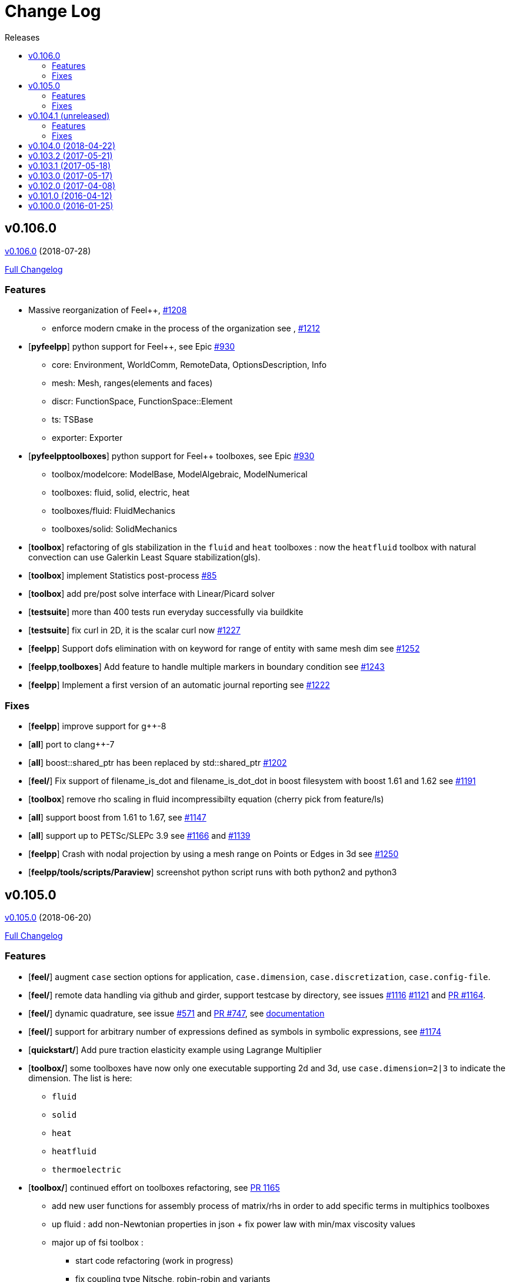 // -*- mode: adoc -*-
[[change-log]]
= Change Log
:toc: left
:toc-title: Releases
:toclevels: 2
:feelpp: Feel++
:uri-issue: https://github.com/feelpp/feelpp/issues
:uri-pull: https://github.com/feelpp/feelpp/pull
:uri-toolbox-issue: https://github.com/feelpp/toolbox/issues

[[v0.106.0-2018-07-20]]
== v0.106.0
https://github.com/feelpp/feelpp/tree/v0.106.0[v0.106.0] (2018-07-28)

https://github.com/feelpp/feelpp/compare/v0.105.0...v0.106.0[Full Changelog]

=== Features

* Massive reorganization of {feelpp}, {uri-issue}/1208[#1208]
** enforce modern cmake in the process of the organization see , {uri-issue}/1212[#1212]
* [**pyfeelpp**] python support for {feelpp}, see Epic {uri-issue}/930[#930]
** core: Environment, WorldComm, RemoteData, OptionsDescription, Info
** mesh: Mesh, ranges(elements and faces)
** discr: FunctionSpace, FunctionSpace::Element
** ts: TSBase
** exporter: Exporter
* [**pyfeelpptoolboxes**] python support for {feelpp} toolboxes, see Epic {uri-issue}/930[#930]
** toolbox/modelcore: ModelBase, ModelAlgebraic, ModelNumerical
** toolboxes: fluid, solid, electric, heat
** toolboxes/fluid: FluidMechanics
** toolboxes/solid: SolidMechanics
* [**toolbox**] refactoring of gls stabilization in the `fluid` and `heat` toolboxes : now the `heatfluid` toolbox with natural convection can use Galerkin Least Square stabilization(gls).
* [**toolbox**] implement Statistics post-process  {uri-toolbox-issue}/85[#85]
* [**toolbox**] add pre/post solve interface with Linear/Picard solver
* [**testsuite**] more than 400 tests run everyday successfully via buildkite
* [**testsuite**] fix curl in 2D, it is the scalar curl now {uri-issue}/1227[#1227]
* [**feelpp**] Support dofs elimination with on keyword for range of entity with same mesh dim see {uri-issue}/1252[#1252]
* [**feelpp**,**toolboxes**] Add feature to handle multiple markers in boundary condition see {uri-issue}/1243[#1243]
* [**feelpp**] Implement a first version of an automatic journal reporting see {uri-pull}/1222[#1222]

=== Fixes

* [**feelpp**] improve support for g++-8
* [**all**] port to clang++-7
* [**all**] boost::shared_ptr has been replaced by std::shared_ptr {uri-issue}/1202[#1202]
* [**feel/**] Fix support of filename_is_dot and filename_is_dot_dot in boost filesystem with boost 1.61 and 1.62 see {uri-issue}/[#1191]
* [**toolbox**] remove rho scaling in fluid incompressibilty equation (cherry pick from feature/ls)
* [**all**] support boost from 1.61 to 1.67, see {uri-issue}/1147[#1147]
* [**all**] support up to PETSc/SLEPc 3.9 see {uri-issue}/1166[#1166] and {uri-issue}/1139[#1139]
* [**feelpp**] Crash with nodal projection by using a mesh range on Points or Edges in 3d see {uri-issue}/1250[#1250]
* [**feelpp/tools/scripts/Paraview**] screenshot python script runs with both python2 and python3

[[v0.105.0-2018-06-20]]
== v0.105.0
https://github.com/feelpp/feelpp/tree/v0.105.0[v0.105.0] (2018-06-20)

https://github.com/feelpp/feelpp/compare/v0.104.0...v0.105.0[Full Changelog]

=== Features

* [**feel/**] augment `case` section options for application, `case.dimension`, `case.discretization`, `case.config-file`.
* [**feel/**] remote data handling via github and girder, support testcase by directory, see  issues {uri-issue}/1116[#1116] {uri-issue}/1121[#1121] and {uri-pull}/1164[PR #1164].
* [**feel/**] dynamic quadrature, see issue {uri-issue}/571[#571] and {uri-pull}/747[PR #747], see link:http://docs.feelpp.org/dev/0.105/reference/Integrals/README/[documentation]
* [**feel/**] support for arbitrary number of expressions defined as symbols in symbolic expressions, see {uri-issue}/1174[#1174]
* [**quickstart/**] Add pure traction elasticity example using Lagrange Multiplier
* [**toolbox/**] some toolboxes have now only one executable supporting 2d and 3d, use `case.dimension=2|3` to indicate the dimension. The list is here:
** `fluid`
** `solid`
** `heat`
** `heatfluid`
** `thermoelectric`
* [**toolbox/**] continued effort on toolboxes refactoring, see {uri-pull}/1165[PR 1165]
** add new user functions for assembly process of matrix/rhs in order to add specific terms in multiphics toolboxes
** up fluid : add non-Newtonian properties in json + fix power law with min/max viscosity values
** major up of fsi toolbox :
*** start code refactoring (work in progress)
*** fix coupling type Nitsche, robin-robin and variants
*** major changes/improvements of fsi coupling robin-neumann generalized
* [**toolbox/**] support norm computation in json files in PostProcessing section see   {uri-issue}/1172[#1172]
* [**toolbox/**] export matrices and vectors from toolboxes {uri-issue}/1169[#1169]


=== Fixes

* [**feel/**] Fix newmark restart if a frequency is used
* [**feel/**] Update MeshMover on ghost element see {uri-issue}/1173[#1173]
* [**feel/**] Fix partitioner crash in Gmsh with number of partitions is set to 1
* [**feel/**] Trailing slashes in remote data path make app crash {uri-issue}/1183[#1183]
* [**feel/**] Fixes docker build of feelpp projects due to git-lfs {uri-issue}/1183[#1186]

[[v0.104.1-2018-05-xx]]
== v0.104.1 (unreleased)
// https://github.com/feelpp/feelpp/tree/v0.104.1[v0.104.1] (2018-05-xx)

https://github.com/feelpp/feelpp/compare/v0.104.0...v0.104.1[Full Changelog]

=== Features

* [**quickstart/**] Add cantilever example for quickstart elasticity code in 2D

=== Fixes

* [**feel/**] Fix newmark restart if a frequency is used

[[v0.104.0-2018-04-22]]
== https://github.com/feelpp/feelpp/tree/v0.104.0[v0.104.0] (2018-04-22)

https://github.com/feelpp/feelpp/compare/v0.103.2...v0.104.0[Full
Changelog]

*Implemented enhancements:*

* make quickstart checker less verbose
https://github.com/feelpp/feelpp/issues/1145[#1145]
* How to save several objects using export-scene-macro.py
https://github.com/feelpp/feelpp/issues/1129[#1129]
* Support changing json files from command line
https://github.com/feelpp/feelpp/issues/1122[#1122]
* Add feelpp_fmi_runfmu
https://github.com/feelpp/feelpp/issues/1119[#1119]
* Add test for FMU model
https://github.com/feelpp/feelpp/issues/1118[#1118]
* Question on CRB https://github.com/feelpp/feelpp/issues/1101[#1101]
* Problem with using python3 on atlas
https://github.com/feelpp/feelpp/issues/1086[#1086]
* OpenModelica cmake detection
https://github.com/feelpp/feelpp/issues/1085[#1085]
* Instantiate Mesh<> https://github.com/feelpp/feelpp/issues/1084[#1084]
* Support PETSc 3.8 https://github.com/feelpp/feelpp/issues/1068[#1068]
* ModelCrbBase does not have any output method
https://github.com/feelpp/feelpp/issues/1062[#1062]
* ModelCrbBase does not have any output method
https://github.com/feelpp/feelpp/issues/1062[#1062]
* Allow to have multiple physics by material
https://github.com/feelpp/feelpp/issues/1052[#1052]
* Allow comments in feelpp_add_application TESTS
https://github.com/feelpp/feelpp/issues/1035[#1035]
* Checker should say whether the results have been really checked or not
https://github.com/feelpp/feelpp/issues/1034[#1034]
* Add many testcases for a given application
https://github.com/feelpp/feelpp/issues/1033[#1033]
* Avoid to reload on disk the cfg files
https://github.com/feelpp/feelpp/issues/1032[#1032]
* Add Checker testcase for quickstart Stokes
https://github.com/feelpp/feelpp/issues/1029[#1029]
* Add helper alias class for Eigen data structures
https://github.com/feelpp/feelpp/issues/1023[#1023]
* Add polynomial traits polymomial_order and is_linear_polynomial
https://github.com/feelpp/feelpp/issues/1022[#1022]
* update and improve compile time context
https://github.com/feelpp/feelpp/issues/1021[#1021]
* Problems in fixed point for CRB
https://github.com/feelpp/feelpp/issues/1016[#1016]
* support leaks sanitizer suppression file in Debug mode
https://github.com/feelpp/feelpp/issues/1008[#1008]
* Refactor Factory to use std::unique_ptr
https://github.com/feelpp/feelpp/issues/1006[#1006]
* Refactor Gmsh factory to avoid leaks
https://github.com/feelpp/feelpp/issues/1004[#1004]
* Use Address Sanitizer in Debug Mode
https://github.com/feelpp/feelpp/issues/1003[#1003]
* support static condensation at runtime
https://github.com/feelpp/feelpp/issues/999[#999]
* make MatrixSparse and Vector support enable_shared__from_this
https://github.com/feelpp/feelpp/issues/996[#996]
* make VectorBlock<> a Vector<>
https://github.com/feelpp/feelpp/issues/995[#995]
* decay numerical type in cst/cst_ref
https://github.com/feelpp/feelpp/issues/989[#989]
* install HDG toolbox applications
https://github.com/feelpp/feelpp/issues/987[#987]
* Implement Checker class to verify numerical results from result
database https://github.com/feelpp/feelpp/issues/986[#986]
* provide Mesh trait such as is_mesh and is_mesh_v
https://github.com/feelpp/feelpp/issues/985[#985]
* add free functions topodim() realdim() on meshes
https://github.com/feelpp/feelpp/issues/984[#984]
* add order() member function to base class FiniteElement
https://github.com/feelpp/feelpp/issues/983[#983]
* add support for polyfit : least square and interpolation
https://github.com/feelpp/feelpp/issues/982[#982]
* add support exp, log, log10 on std::vector
https://github.com/feelpp/feelpp/issues/981[#981]
* Enhance crbonlinerun interface
https://github.com/feelpp/feelpp/issues/978[#978]
* Support hdf5 format to save PETSc vectors
https://github.com/feelpp/feelpp/issues/972[#972]
* How to set entries of algebraic representation in linear forms
https://github.com/feelpp/feelpp/issues/971[#971]
* Provide random integer generator between min and max
https://github.com/feelpp/feelpp/issues/970[#970]
* build mesh from list of elements
https://github.com/feelpp/feelpp/issues/968[#968]
* Add more information in Feel++Config
https://github.com/feelpp/feelpp/issues/967[#967]
* Enable testsuite as separate Feel++ project
https://github.com/feelpp/feelpp/issues/966[#966]
* build and deploy testsuite using buildkite and docker
https://github.com/feelpp/feelpp/issues/965[#965]
* Support mesh partitioner by markers
https://github.com/feelpp/feelpp/issues/954[#954]
* add support the mongo c++ driver
https://github.com/feelpp/feelpp/issues/953[#953]
* Fix expansion calls https://github.com/feelpp/feelpp/issues/951[#951]
* cleanup warnings in eim and crb about missing override
https://github.com/feelpp/feelpp/issues/950[#950]
* support load/modify last CRB DB online and offline
https://github.com/feelpp/feelpp/issues/946[#946]
* Add feelpp version in docker tags
https://github.com/feelpp/feelpp/issues/938[#938]
* refactor options for crb,eim scm and pod
https://github.com/feelpp/feelpp/issues/928[#928]
* Add support for DEIM https://github.com/feelpp/feelpp/issues/925[#925]
* Support plugin system for CRB application
https://github.com/feelpp/feelpp/issues/913[#913]
* Add support MatrixCondensed and VectorCondensed
https://github.com/feelpp/feelpp/issues/909[#909]
* Add support for cmake flags in dockerization scripts
https://github.com/feelpp/feelpp/issues/907[#907]
* Add FMI support https://github.com/feelpp/feelpp/issues/904[#904]
* Refactor SER algorithm
https://github.com/feelpp/feelpp/issues/876[#876]
* Support smart storage/replay of offline eim/deim data
https://github.com/feelpp/feelpp/issues/866[#866]
* Provide static condensation framework
https://github.com/feelpp/feelpp/issues/811[#811]
* Support divergence of matrix fields
https://github.com/feelpp/feelpp/issues/730[#730]
* Support MPI synchronization in Vector
https://github.com/feelpp/feelpp/issues/671[#671]
* Information about Resolution/Preconditioner
https://github.com/feelpp/feelpp/issues/576[#576]
* Use Ginac expressions in CRB framework
https://github.com/feelpp/feelpp/issues/317[#317]
* Support for PETSc fieldsplit preconditioners
https://github.com/feelpp/feelpp/issues/231[#231]
* Support for PETSc fieldsplit preconditioners
https://github.com/feelpp/feelpp/issues/231[#231]
* feelpp_P3P2P3_heatns_natural_convection_cavity_3d_crb
https://github.com/feelpp/feelpp/issues/153[#153]
* Update CRB framework so that we can infer models properties
https://github.com/feelpp/feelpp/issues/14[#14]
* Feature/deim https://github.com/feelpp/feelpp/pull/1135[#1135]
(https://github.com/jbwahl[jbwahl])
* Feature/cleanup https://github.com/feelpp/feelpp/pull/1092[#1092]
(https://github.com/prudhomm[prudhomm])
* Feature/rb-load https://github.com/feelpp/feelpp/pull/952[#952]
(https://github.com/prudhomm[prudhomm])
* Feature/rb-load https://github.com/feelpp/feelpp/pull/952[#952]
(https://github.com/prudhomm[prudhomm])
* Feature/rb-load https://github.com/feelpp/feelpp/pull/952[#952]
(https://github.com/prudhomm[prudhomm])
* Working on SER : https://github.com/feelpp/feelpp/pull/880[#880]
(https://github.com/jbwahl[jbwahl])
* deim https://github.com/feelpp/feelpp/pull/849[#849]
(https://github.com/prudhomm[prudhomm])

*Fixed bugs:*

* failed to compile feelpp/omc
https://github.com/feelpp/feelpp/issues/1138[#1138]
* CRB load the database in the constructor
https://github.com/feelpp/feelpp/issues/1120[#1120]
* Problem with using python3 on atlas
https://github.com/feelpp/feelpp/issues/1086[#1086]
* Singularity images fail to build
https://github.com/feelpp/feelpp/issues/1075[#1075]
* Change existing code to deal with function space on range
https://github.com/feelpp/feelpp/issues/1074[#1074]
* feelpp_test_productspaces fails with petsc error
https://github.com/feelpp/feelpp/issues/1072[#1072]
* Deadlock in DEIM using linftyNorm for vectors
https://github.com/feelpp/feelpp/issues/1058[#1058]
* Bug with expansion https://github.com/feelpp/feelpp/issues/1041[#1041]
* Toolboxes with Newton solver are broken
https://github.com/feelpp/feelpp/issues/1019[#1019]
* NLopt is not working anymore
https://github.com/feelpp/feelpp/issues/1018[#1018]
* DEIM: matrix B non invertible
https://github.com/feelpp/feelpp/issues/1012[#1012]
* fix address issues and memory leaks
https://github.com/feelpp/feelpp/issues/1007[#1007]
* Memory leak in MatrixPetscMPI
https://github.com/feelpp/feelpp/issues/1005[#1005]
* crash in block matrix zero stencil
https://github.com/feelpp/feelpp/issues/1002[#1002]
* Convergence tests broken in benchmarks/hdg
https://github.com/feelpp/feelpp/issues/998[#998]
* Crash of thermoelectric CRB online application
https://github.com/feelpp/feelpp/issues/991[#991]
* invalid eim expression in CRB thermoelectric application
https://github.com/feelpp/feelpp/issues/990[#990]
* ship headers for mesh adaptation
https://github.com/feelpp/feelpp/issues/969[#969]
* Fix expansion calls https://github.com/feelpp/feelpp/issues/951[#951]
* FTBS in Feel++ Toolboxes with ExpressionStringAtMarker
https://github.com/feelpp/feelpp/issues/937[#937]
* make output too verbose (DL_OPEN message)
https://github.com/feelpp/feelpp/issues/936[#936]
* Boost::DLL no available on Debian/Jessie with Boost 1.55
https://github.com/feelpp/feelpp/issues/934[#934]
* Issue with installation information in info and cmake
https://github.com/feelpp/feelpp/issues/926[#926]
* Error with exporter.element-spaces=P1 option
https://github.com/feelpp/feelpp/issues/781[#781]
* fast marching crashes in periodic
https://github.com/feelpp/feelpp/issues/681[#681]
* Ginac expression in myexpression.cpp
https://github.com/feelpp/feelpp/issues/584[#584]
* Problem with projection of a component of a product space element
https://github.com/feelpp/feelpp/issues/465[#465]
* CRB construction on a model using EIM in //
https://github.com/feelpp/feelpp/issues/344[#344]
* error when load an element_type from a database
https://github.com/feelpp/feelpp/issues/40[#40]

*Closed issues:*

* update toolbox examples
https://github.com/feelpp/feelpp/issues/1144[#1144]
* Missing link on Feel++ book on how to Compile Boost C++ library
https://github.com/feelpp/feelpp/issues/1141[#1141]
* SER should assemble the model after each EIM offline step
https://github.com/feelpp/feelpp/issues/1130[#1130]
* Document Feel++ Tosca Files V1
https://github.com/feelpp/feelpp/issues/1112[#1112]
* Framework OpenModelica Feel++
https://github.com/feelpp/feelpp/issues/1109[#1109]
* latest toolboxes FTBS on Debian/Testing
https://github.com/feelpp/feelpp/issues/1107[#1107]
* Check fail in DataMap constructor for sequential build in //
https://github.com/feelpp/feelpp/issues/1106[#1106]
* Wrong results for unsteady MixedElasticity solved with static
condensation in parallel
https://github.com/feelpp/feelpp/issues/1098[#1098]
* Wrong results for unsteady MixedPoisson with static condensation
solved in parallel https://github.com/feelpp/feelpp/issues/1097[#1097]
* latest dev version FTBS on Debian/Testing: gflags error
https://github.com/feelpp/feelpp/issues/1095[#1095]
* FTBS in feature/rb-uid-db
https://github.com/feelpp/feelpp/issues/1077[#1077]
* latest feelpp FTBS during cmake stage
https://github.com/feelpp/feelpp/issues/1076[#1076]
* FTBS Feature/Deim https://github.com/feelpp/feelpp/issues/1073[#1073]
* feelpp_mesh_partitioner does not work for med meshes
https://github.com/feelpp/feelpp/issues/1063[#1063]
* DEIM : add options to store Tensors during greedy
https://github.com/feelpp/feelpp/issues/1048[#1048]
* DEIM : add option to store solutions on disk (NL problems)
https://github.com/feelpp/feelpp/issues/1047[#1047]
* Problem with unsteady MixedElasticity in the new version (with SC)
https://github.com/feelpp/feelpp/issues/1038[#1038]
* Update submodule via cmake only after a clone.
https://github.com/feelpp/feelpp/issues/1036[#1036]
* GMSH install fails due to change of versioning system
https://github.com/feelpp/feelpp/issues/1031[#1031]
* Factorize cmake submodule clone/update
https://github.com/feelpp/feelpp/issues/1030[#1030]
* Fix exporter error for MixedPoisson with P>=3
https://github.com/feelpp/feelpp/issues/1027[#1027]
* add casting function for class enum
https://github.com/feelpp/feelpp/issues/1020[#1020]
* Bump up version of Eigen3
https://github.com/feelpp/feelpp/issues/1013[#1013]
* Add Material info into boundary conditions
https://github.com/feelpp/feelpp/issues/992[#992]
* Exporter in a `for` loop
https://github.com/feelpp/feelpp/issues/976[#976]
* Move Singularity builds to a specific buildkite pipeline
https://github.com/feelpp/feelpp/issues/975[#975]
* Effective online phase for DEIM
https://github.com/feelpp/feelpp/issues/974[#974]
* Submesh creation : conservation of elements ID
https://github.com/feelpp/feelpp/issues/973[#973]
* Singularity build fails
https://github.com/feelpp/feelpp/issues/964[#964]
* Generate a unique id in parallel
https://github.com/feelpp/feelpp/issues/963[#963]
* Mesostra Feel++ support
https://github.com/feelpp/feelpp/issues/962[#962]
* Issue with fftw using mpirun on a mesostra compute node
https://github.com/feelpp/feelpp/issues/960[#960]
* Add support for llvm >= 3.9 and clang using gcc6 at unistra
https://github.com/feelpp/feelpp/issues/958[#958]
* Problem with EIM in non linear thermoelectric app
https://github.com/feelpp/feelpp/issues/957[#957]
* Ipopt support broken https://github.com/feelpp/feelpp/issues/956[#956]
* Feel++ contrib system does not scale
https://github.com/feelpp/feelpp/issues/955[#955]
* Compilation error with Lambda expression and matrix multiplication
https://github.com/feelpp/feelpp/issues/944[#944]
* Add MongoDB support https://github.com/feelpp/feelpp/issues/941[#941]
* Update nlopt interface
https://github.com/feelpp/feelpp/issues/931[#931]
* implement unique ids for CRB DB
https://github.com/feelpp/feelpp/issues/929[#929]
* Support crb_add_library
https://github.com/feelpp/feelpp/issues/927[#927]
* toolbox:te https://github.com/feelpp/feelpp/issues/922[#922]
* Run a minimal exemple in a docker
https://github.com/feelpp/feelpp/issues/902[#902]
* HDG : support static condensation with dynamic product space
https://github.com/feelpp/feelpp/issues/867[#867]
* Make ParameterSpace dynamic
https://github.com/feelpp/feelpp/issues/780[#780]

*Merged pull requests:*

* Feature/omc https://github.com/feelpp/feelpp/pull/1134[#1134]
(https://github.com/jbwahl[jbwahl])
* Feature/toolboxes refactoring
https://github.com/feelpp/feelpp/pull/1128[#1128]
(https://github.com/vincentchabannes[vincentchabannes])
* Feature/crbblock https://github.com/feelpp/feelpp/pull/1127[#1127]
(https://github.com/romainhild[romainhild])
* Fix Stokes/Stationary conflict
https://github.com/feelpp/feelpp/pull/1126[#1126]
(https://github.com/metivett[metivett])
* Feature/bdf reverse https://github.com/feelpp/feelpp/pull/1123[#1123]
(https://github.com/gdolle[gdolle])
* Feature/ls refactoring
https://github.com/feelpp/feelpp/pull/1113[#1113]
(https://github.com/vincentchabannes[vincentchabannes])
* Feature/doftable mpi https://github.com/feelpp/feelpp/pull/1102[#1102]
(https://github.com/vincentchabannes[vincentchabannes])
* add modeloutput class to manage crb output
https://github.com/feelpp/feelpp/pull/1099[#1099]
(https://github.com/romainhild[romainhild])
* Feature/cmake toolboxes detection
https://github.com/feelpp/feelpp/pull/1094[#1094]
(https://github.com/vincentchabannes[vincentchabannes])
* Add openmodelica header directory #1085
https://github.com/feelpp/feelpp/pull/1090[#1090]
(https://github.com/jbwahl[jbwahl])
* Fix1063 https://github.com/feelpp/feelpp/pull/1089[#1089]
(https://github.com/Trophime[Trophime])
* Feature/crb rbspace https://github.com/feelpp/feelpp/pull/1083[#1083]
(https://github.com/vincentchabannes[vincentchabannes])
* Feature/crb uid db https://github.com/feelpp/feelpp/pull/1082[#1082]
(https://github.com/vincentchabannes[vincentchabannes])
* Feature/deim https://github.com/feelpp/feelpp/pull/1081[#1081]
(https://github.com/jbwahl[jbwahl])
* Feature/issue1052 https://github.com/feelpp/feelpp/pull/1053[#1053]
(https://github.com/romainhild[romainhild])
* Feature/crb plugin https://github.com/feelpp/feelpp/pull/1050[#1050]
(https://github.com/vincentchabannes[vincentchabannes])
* Feature/checker https://github.com/feelpp/feelpp/pull/1046[#1046]
(https://github.com/prudhomm[prudhomm])
* Fix py3k PYTHON_VERSION detection
https://github.com/feelpp/feelpp/pull/1043[#1043]
(https://github.com/jschueller[jschueller])
* fix issue #1041 https://github.com/feelpp/feelpp/pull/1042[#1042]
(https://github.com/romainhild[romainhild])
* fix issue #1016 https://github.com/feelpp/feelpp/pull/1040[#1040]
(https://github.com/romainhild[romainhild])
* Feature/cmake contrib clean
https://github.com/feelpp/feelpp/pull/1017[#1017]
(https://github.com/gdolle[gdolle])
* Feature/functionspace on range
https://github.com/feelpp/feelpp/pull/997[#997]
(https://github.com/vincentchabannes[vincentchabannes])
* Feature/mesh memredux https://github.com/feelpp/feelpp/pull/980[#980]
(https://github.com/vincentchabannes[vincentchabannes])
* Fix ftbs manual https://github.com/feelpp/feelpp/pull/933[#933]
(https://github.com/Trophime[Trophime])
* Feature/bs rb2 https://github.com/feelpp/feelpp/pull/932[#932]
(https://github.com/romainhild[romainhild])
* Crb saddle point https://github.com/feelpp/feelpp/pull/845[#845]
(https://github.com/prudhomm[prudhomm])
* Feature/hdg sc https://github.com/feelpp/feelpp/pull/813[#813]
(https://github.com/prudhomm[prudhomm])

[[v0.103.2-2017-05-21]]
== https://github.com/feelpp/feelpp/tree/v0.103.2[v0.103.2] (2017-05-21)


https://github.com/feelpp/feelpp/compare/v0.103.1...v0.103.2[Full
Changelog]

*Closed issues:*

* FTBS from Feel++ tarballs
https://github.com/feelpp/feelpp/issues/903[#903]
* Missing hpddm and others from source archive tarball
https://github.com/feelpp/feelpp/issues/893[#893]

[[v0.103.1-2017-05-18]]
== https://github.com/feelpp/feelpp/tree/v0.103.1[v0.103.1] (2017-05-18)


https://github.com/feelpp/feelpp/compare/v0.103.0...v0.103.1[Full
Changelog]

[[v0.103.0-2017-05-17]]
== https://github.com/feelpp/feelpp/tree/v0.103.0[v0.103.0] (2017-05-17)


https://github.com/feelpp/feelpp/compare/v0.102.0...v0.103.0[Full
Changelog]

*Implemented enhancements:*

* Provide containerization tools for subprojects
https://github.com/feelpp/feelpp/issues/896[#896]
* Support manual pages for applications
https://github.com/feelpp/feelpp/issues/889[#889]
* Support intersection of entity sets
https://github.com/feelpp/feelpp/issues/883[#883]
* Provide empty mesh shared and unique ptr construction
https://github.com/feelpp/feelpp/issues/879[#879]
* Support automated github release scripts
https://github.com/feelpp/feelpp/issues/875[#875]
* Add support for Advection-Diffusion-Reaction in quickstart
https://github.com/feelpp/feelpp/issues/873[#873]
* Support terminal colors
https://github.com/feelpp/feelpp/issues/786[#786]
* Support Altair development environment
https://github.com/feelpp/feelpp/issues/776[#776]
* Use Boost.Log instead of google/glog
https://github.com/feelpp/feelpp/issues/732[#732]
* Replace ordered containers by hashed container in geometric elements
https://github.com/feelpp/feelpp/issues/723[#723]
* Optimize interprocessfaces()
https://github.com/feelpp/feelpp/issues/721[#721]
* Provide a isInterProcess() property for faces
https://github.com/feelpp/feelpp/issues/720[#720]
* Support SIMPLE preconditioner in Operator Framework for Stokes and
Navier-Stokes https://github.com/feelpp/feelpp/issues/496[#496]
* Markers on submesh https://github.com/feelpp/feelpp/issues/402[#402]
* Evaluate Precompiled Header support in Feel++
https://github.com/feelpp/feelpp/issues/171[#171]

*Fixed bugs:*

* rpath not properly handled on platform like linux
https://github.com/feelpp/feelpp/issues/895[#895]
* Installation process broken
https://github.com/feelpp/feelpp/issues/887[#887]
* Issue with Neumann BC in Toolbox:TE
https://github.com/feelpp/feelpp/issues/886[#886]
* Building apps on top of feelmodels FTBS using feelpp-toolboxes docker
images https://github.com/feelpp/feelpp/issues/881[#881]
* Review and fix CRB codes
https://github.com/feelpp/feelpp/issues/843[#843]
* Support two element mesh in parallel (e.g 2 processors)
https://github.com/feelpp/feelpp/issues/822[#822]

*Closed issues:*

* Support parallel adaptive meshing
https://github.com/feelpp/feelpp/issues/898[#898]
* install-feelpp-lib can't finish because of mesh_partitioner
https://github.com/feelpp/feelpp/issues/882[#882]
* Move back Feel++ book into Feel++
https://github.com/feelpp/feelpp/issues/853[#853]
* Port Feel++ on Finis Terrae @ CESGA
https://github.com/feelpp/feelpp/issues/852[#852]
* Installation Error https://github.com/feelpp/feelpp/issues/816[#816]
* Support reading Acusim Raw Mesh formats
https://github.com/feelpp/feelpp/issues/706[#706]
* Fu convergence failure when reconstructing the preconditioner
https://github.com/feelpp/feelpp/issues/628[#628]
* Feel++ Travis Deployment
https://github.com/feelpp/feelpp/issues/624[#624]

*Merged pull requests:*

* Feature/nlopt https://github.com/feelpp/feelpp/pull/897[#897]
(https://github.com/vincentchabannes[vincentchabannes])
* Feature/cmake dependencies
https://github.com/feelpp/feelpp/pull/894[#894]
(https://github.com/vincentchabannes[vincentchabannes])
* Minor changes to cesga port in order to compile PETSc with MKL
https://github.com/feelpp/feelpp/pull/891[#891]
(https://github.com/victorsndvg[victorsndvg])
* Feature/cmake dependencies
https://github.com/feelpp/feelpp/pull/890[#890]
(https://github.com/vincentchabannes[vincentchabannes])
* Feature/cmake dependencies
https://github.com/feelpp/feelpp/pull/888[#888]
(https://github.com/vincentchabannes[vincentchabannes])
* Feature/MeshStructured https://github.com/feelpp/feelpp/pull/865[#865]
(https://github.com/LANTZT[LANTZT])

[[v0.102.0-2017-04-08]]
== https://github.com/feelpp/feelpp/tree/v0.102.0[v0.102.0] (2017-04-08)


https://github.com/feelpp/feelpp/compare/v0.101.1...v0.102.0[Full
Changelog]

*Implemented enhancements:*

* Support install rule in feelpp_add_application
https://github.com/feelpp/feelpp/issues/842[#842]
* Add project name in feelpp application
https://github.com/feelpp/feelpp/issues/841[#841]
* Reorganize models into toolboxes
https://github.com/feelpp/feelpp/issues/839[#839]
* update Eigen3 https://github.com/feelpp/feelpp/issues/828[#828]
* Improve interface to Gmsh mesh readers
https://github.com/feelpp/feelpp/issues/826[#826]
* Improve interface to Gmsh mesh readers
https://github.com/feelpp/feelpp/issues/826[#826]
* Provide Boost hana support
https://github.com/feelpp/feelpp/issues/808[#808]
* Provide support for bi/linear forms on product of spaces
https://github.com/feelpp/feelpp/issues/807[#807]
* Support mesh scaling to get proper dimension units
https://github.com/feelpp/feelpp/issues/805[#805]
* Support loading a CSV file
https://github.com/feelpp/feelpp/issues/802[#802]
* Improve expression Evaluator
https://github.com/feelpp/feelpp/issues/797[#797]
* Support boost 1.61 https://github.com/feelpp/feelpp/issues/794[#794]
* Add support for ipopt
https://github.com/feelpp/feelpp/issues/791[#791]
* Add support for ipopt
https://github.com/feelpp/feelpp/issues/791[#791]
* move log files to result directory
https://github.com/feelpp/feelpp/issues/787[#787]
* Remove some files that are obsolete
https://github.com/feelpp/feelpp/issues/773[#773]
* Support visibility attributes
https://github.com/feelpp/feelpp/issues/772[#772]
* cleanup Ginac verbosity
https://github.com/feelpp/feelpp/issues/771[#771]
* Add support for libc++ in linux
https://github.com/feelpp/feelpp/issues/767[#767]
* Expose primal, dual and L2 preconditioners in CRBModel
https://github.com/feelpp/feelpp/issues/766[#766]
* Move physical marker management to MeshBase
https://github.com/feelpp/feelpp/issues/765[#765]
* Support automatic code reformatting according to Feel++ coding rules
https://github.com/feelpp/feelpp/issues/763[#763]
* Support elementswithmarkedfaces
https://github.com/feelpp/feelpp/issues/762[#762]
* CRB / PC https://github.com/feelpp/feelpp/issues/759[#759]
* Support PETSc 3.7 https://github.com/feelpp/feelpp/issues/756[#756]
* Provide the complement of a set of entities
https://github.com/feelpp/feelpp/issues/754[#754]
* Support concatenation of entity sets
https://github.com/feelpp/feelpp/issues/752[#752]
* Support add scalar quantity in Exporter interface
https://github.com/feelpp/feelpp/issues/750[#750]
* Support buildkite https://github.com/feelpp/feelpp/issues/748[#748]
* Supports Eigen::Tensor serialization
https://github.com/feelpp/feelpp/issues/744[#744]
* support for med format for mesh
https://github.com/feelpp/feelpp/issues/735[#735]
* Interpolate a dataset
https://github.com/feelpp/feelpp/issues/733[#733]
* Support for io streams in parallel
https://github.com/feelpp/feelpp/issues/715[#715]
* loadMesh behaviour when msh filename is wrong
https://github.com/feelpp/feelpp/issues/668[#668]
* Update gflags/glog support
https://github.com/feelpp/feelpp/issues/642[#642]
* Add support for external storage in FunctionSpace::Element
https://github.com/feelpp/feelpp/issues/393[#393]
* Support variable expansion in options
https://github.com/feelpp/feelpp/issues/391[#391]
* Move levelset core to feel++
https://github.com/feelpp/feelpp/issues/390[#390]
* Move levelset core to feel++
https://github.com/feelpp/feelpp/issues/390[#390]
* Feature/optimize mesh https://github.com/feelpp/feelpp/pull/832[#832]
(https://github.com/prudhomm[prudhomm])
* Feature/optimize mesh https://github.com/feelpp/feelpp/pull/832[#832]
(https://github.com/prudhomm[prudhomm])
* Feature/optimize https://github.com/feelpp/feelpp/pull/830[#830]
(https://github.com/prudhomm[prudhomm])
* Feature/cmake gflags glog
https://github.com/feelpp/feelpp/pull/825[#825]
(https://github.com/prudhomm[prudhomm])
* Simplifying some aspects of the runtime environment
https://github.com/feelpp/feelpp/pull/788[#788]
(https://github.com/prudhomm[prudhomm])
* Feature/visibility https://github.com/feelpp/feelpp/pull/783[#783]
(https://github.com/prudhomm[prudhomm])
* Feature/visibility https://github.com/feelpp/feelpp/pull/783[#783]
(https://github.com/prudhomm[prudhomm])
* Feature/ls https://github.com/feelpp/feelpp/pull/774[#774]
(https://github.com/prudhomm[prudhomm])
* Feature/crb clean https://github.com/feelpp/feelpp/pull/745[#745]
(https://github.com/prudhomm[prudhomm])
* Feature/hdg https://github.com/feelpp/feelpp/pull/712[#712]
(https://github.com/prudhomm[prudhomm])

*Fixed bugs:*

* CMake process fails from scratch at GINAC step
https://github.com/feelpp/feelpp/issues/860[#860]
* FTBS on Debian/Testing with gcc 6.2.0
https://github.com/feelpp/feelpp/issues/818[#818]
* FTBS on Debian/Testing with gcc 6.1.1
https://github.com/feelpp/feelpp/issues/812[#812]
* Bug in blockns preconditioner when vector is not ghosted
https://github.com/feelpp/feelpp/issues/755[#755]
* Bug in path of ensightgold scalar quantity file
https://github.com/feelpp/feelpp/issues/751[#751]
* FTBS applications/crb/heat1d with g++ 4.8.2
https://github.com/feelpp/feelpp/issues/267[#267]

*Closed issues:*

* Reduce quickstart to Laplacian and Stokes applications
https://github.com/feelpp/feelpp/issues/837[#837]
* Split mesh_partitioner files to reduce memory cost at compilation
https://github.com/feelpp/feelpp/issues/835[#835]
* Support staged compilation and installation
https://github.com/feelpp/feelpp/issues/834[#834]
* Support nnz() member function in MatrixSparse class
https://github.com/feelpp/feelpp/issues/821[#821]
* Bdf - Order > 1 https://github.com/feelpp/feelpp/issues/814[#814]
* Update eigen3 https://github.com/feelpp/feelpp/issues/809[#809]
* segfault with PtAP in sequential
https://github.com/feelpp/feelpp/issues/806[#806]
* Support mesh for visualisation in MixedPoisson
https://github.com/feelpp/feelpp/issues/804[#804]
* Support boundary conditions defined in data file
https://github.com/feelpp/feelpp/issues/803[#803]
* CMake / CTest https://github.com/feelpp/feelpp/issues/801[#801]
* Upgrade Eigen in feature/hdg
https://github.com/feelpp/feelpp/issues/799[#799]
* Minimal version of Feel++
https://github.com/feelpp/feelpp/issues/790[#790]
* Issue with petsc/ublas vector (probably copy) with petsc 3.7
https://github.com/feelpp/feelpp/issues/770[#770]
* Document and improve traits for functionspace and their elements
https://github.com/feelpp/feelpp/issues/753[#753]
* brew install duplicated source
https://github.com/feelpp/feelpp/issues/746[#746]
* Fix FindPETSc on HomeBrew/MacosX
https://github.com/feelpp/feelpp/issues/743[#743]
* Cmake installation with install-feelpp
https://github.com/feelpp/feelpp/issues/662[#662]

*Merged pull requests:*

* Feature/interpreter https://github.com/feelpp/feelpp/pull/872[#872]
(https://github.com/gdolle[gdolle])
* Feature/minor fixes from imft
https://github.com/feelpp/feelpp/pull/871[#871]
(https://github.com/Doyeux[Doyeux])
* Feature/mesh memredux https://github.com/feelpp/feelpp/pull/851[#851]
(https://github.com/vincentchabannes[vincentchabannes])
* Feature/slepc mumps https://github.com/feelpp/feelpp/pull/848[#848]
(https://github.com/romainhild[romainhild])
* feature/meshStructured https://github.com/feelpp/feelpp/pull/847[#847]
(https://github.com/LANTZT[LANTZT])
* Feature/toolboxes https://github.com/feelpp/feelpp/pull/840[#840]
(https://github.com/prudhomm[prudhomm])
* Feature/fix install https://github.com/feelpp/feelpp/pull/838[#838]
(https://github.com/prudhomm[prudhomm])
* Feature/fix clang4 https://github.com/feelpp/feelpp/pull/836[#836]
(https://github.com/prudhomm[prudhomm])
* Feature/eigen3 https://github.com/feelpp/feelpp/pull/829[#829]
(https://github.com/prudhomm[prudhomm])
* Add support for MESH and MED mesh format
https://github.com/feelpp/feelpp/pull/824[#824]
(https://github.com/Trophime[Trophime])
* fixes #809 https://github.com/feelpp/feelpp/pull/810[#810]
(https://github.com/prudhomm[prudhomm])
* Feature/improve evaluator
https://github.com/feelpp/feelpp/pull/798[#798]
(https://github.com/prudhomm[prudhomm])
* Feature/ls https://github.com/feelpp/feelpp/pull/796[#796]
(https://github.com/prudhomm[prudhomm])
* Feature/glog crbjson https://github.com/feelpp/feelpp/pull/795[#795]
(https://github.com/prudhomm[prudhomm])
* Implements Feature/minimal
https://github.com/feelpp/feelpp/pull/792[#792]
(https://github.com/prudhomm[prudhomm])
* Feature/Holo3 https://github.com/feelpp/feelpp/pull/785[#785]
(https://github.com/prudhomm[prudhomm])
* Feature/altair https://github.com/feelpp/feelpp/pull/777[#777]
(https://github.com/prudhomm[prudhomm])
* Feature/elements with marked faces
https://github.com/feelpp/feelpp/pull/768[#768]
(https://github.com/prudhomm[prudhomm])
* Add HDF5 format for CRB database
https://github.com/feelpp/feelpp/pull/758[#758]
(https://github.com/aancel[aancel])
* Feature/petsc37 https://github.com/feelpp/feelpp/pull/757[#757]
(https://github.com/vhuber[vhuber])
* Feature/interpolator https://github.com/feelpp/feelpp/pull/749[#749]
(https://github.com/vhuber[vhuber])

[[v0.101.0-2016-04-12]]
== https://github.com/feelpp/feelpp/tree/v0.101.0[v0.101.0] (2016-04-12)


https://github.com/feelpp/feelpp/compare/v0.100.0...v0.101.0[Full
Changelog]

*Implemented enhancements:*

* Upgrade Eigen3 to 3.3
https://github.com/feelpp/feelpp/issues/736[#736]
* Add info regarding application
https://github.com/feelpp/feelpp/issues/731[#731]
* Support for spaces of symmetric matrices in Feel++
https://github.com/feelpp/feelpp/issues/717[#717]
* Support creating a VectorPetsc for a VectorUblas
https://github.com/feelpp/feelpp/issues/713[#713]
* Support integrals on d-1 convexes between functions defined on d-1
entities and d entities
https://github.com/feelpp/feelpp/issues/711[#711]
* Support casting down to backend specific version of backends,
matrices, vectors, preconditioners
https://github.com/feelpp/feelpp/issues/709[#709]
* Provide access to preconditioner from the Backend
https://github.com/feelpp/feelpp/issues/708[#708]
* Add tests for a list of range
https://github.com/feelpp/feelpp/issues/470[#470]
* Feature/eigen3 https://github.com/feelpp/feelpp/pull/737[#737]
(https://github.com/prudhomm[prudhomm])
* Feature/hdf5 mesh partitioner
https://github.com/feelpp/feelpp/pull/698[#698]
(https://github.com/prudhomm[prudhomm])

*Fixed bugs:*

* Support boost >= 1.60
https://github.com/feelpp/feelpp/issues/729[#729]
* Fix normLinf and minmax when some process has no mesh elements
https://github.com/feelpp/feelpp/issues/718[#718]

*Closed issues:*

* Issue bluiding fluid exemple
https://github.com/feelpp/feelpp/issues/728[#728]
* CRB apps: Issues with building
https://github.com/feelpp/feelpp/issues/727[#727]
* Support functions definition in json file for SolidMechanics model
https://github.com/feelpp/feelpp/issues/707[#707]

*Merged pull requests:*

* Feature/materials https://github.com/feelpp/feelpp/pull/742[#742]
(https://github.com/romainhild[romainhild])
* Feature/cnab2 https://github.com/feelpp/feelpp/pull/725[#725]
(https://github.com/jbwahl[jbwahl])
* Feature/hdf5 mesh partitioner
https://github.com/feelpp/feelpp/pull/705[#705]
(https://github.com/vincentchabannes[vincentchabannes])
* feature/crb cobuild https://github.com/feelpp/feelpp/pull/598[#598]
(https://github.com/cdaversin[cdaversin])

[[v0.100.0-2016-01-25]]
== https://github.com/feelpp/feelpp/tree/v0.100.0[v0.100.0] (2016-01-25)


https://github.com/feelpp/feelpp/compare/v0.100.0-beta.7...v0.100.0[Full
Changelog]

*Implemented enhancements:*

* Implement Ksp post and pre solve functions
https://github.com/feelpp/feelpp/issues/685[#685]
* Exporter prefix https://github.com/feelpp/feelpp/issues/672[#672]
* Refactor createSubmesh
https://github.com/feelpp/feelpp/issues/648[#648]
* Refactor createSubmesh
https://github.com/feelpp/feelpp/issues/648[#648]
* Optimisation of laplacian for p=2
https://github.com/feelpp/feelpp/issues/581[#581]
* Allow new quadrature formulas in integrate
https://github.com/feelpp/feelpp/issues/564[#564]
* Add support for random number generation in language
https://github.com/feelpp/feelpp/issues/547[#547]
* Mesh export for parallel execution
https://github.com/feelpp/feelpp/issues/367[#367]
* Support laplacian keyword for scalar and vector fields
https://github.com/feelpp/feelpp/issues/146[#146]
* Support GSL https://github.com/feelpp/feelpp/issues/817[#817]
* Support mean linear functional
https://github.com/feelpp/feelpp/issues/704[#704]
* Refactor CreateSubMeshTool
https://github.com/feelpp/feelpp/issues/700[#700]
* Refactor CreateSubMeshTool
https://github.com/feelpp/feelpp/issues/700[#700]
* Exporter Ensight: variable names with space characters
https://github.com/feelpp/feelpp/issues/692[#692]
* provide free function to generate a VectorPetsc shared/unique pointer
from a PETSc vector https://github.com/feelpp/feelpp/issues/688[#688]
* Support symmetric/SPD matrices and trigger associated
solver/preconditioners https://github.com/feelpp/feelpp/issues/673[#673]
* Add functions to check for Inf and NaN in eigen3 data structures
https://github.com/feelpp/feelpp/issues/669[#669]
* Support for time adaptation
https://github.com/feelpp/feelpp/issues/666[#666]
* Support addition bilinear form scaled by a scalar
https://github.com/feelpp/feelpp/issues/664[#664]
* Improve timer support
https://github.com/feelpp/feelpp/issues/657[#657]
* Reduce mesh data structure memory footprint and improve loading
https://github.com/feelpp/feelpp/issues/653[#653]
* Add support to get test and trial function in dsel from expression
https://github.com/feelpp/feelpp/issues/651[#651]
* create meaningful type with using for mesh filters
https://github.com/feelpp/feelpp/issues/647[#647]
* Add support for description of fields
https://github.com/feelpp/feelpp/issues/646[#646]
* support markededges() as an alias to markedfaces() in 2D
https://github.com/feelpp/feelpp/issues/644[#644]
* Support range() to create lists containing arithmetic progressions
https://github.com/feelpp/feelpp/issues/639[#639]
* Support interpolant from H^1 to H^curl and more generally the De Rahm
Diagram https://github.com/feelpp/feelpp/issues/638[#638]
* Add control for model instantiation in cmake
https://github.com/feelpp/feelpp/issues/629[#629]
* Refactor mesh/filters.hpp
https://github.com/feelpp/feelpp/issues/626[#626]
* Add free functions for accessing local and global ranks in data
structures https://github.com/feelpp/feelpp/issues/625[#625]
* Allow different C++ standard support
https://github.com/feelpp/feelpp/issues/622[#622]
* Fixed mpi warning in slurm generated scripts
https://github.com/feelpp/feelpp/issues/614[#614]
* Move precAFP to benchmarks/magnetostatic
https://github.com/feelpp/feelpp/issues/613[#613]
* Change default path for exporter
https://github.com/feelpp/feelpp/issues/611[#611]
* Add support for ExtendedFieldFromInterface
https://github.com/feelpp/feelpp/issues/610[#610]
* Improve performance of assembly of complex terms in bilinear terms
https://github.com/feelpp/feelpp/issues/609[#609]
* Support integral evaluation of a vector of scalars, vectors or
matrices https://github.com/feelpp/feelpp/issues/603[#603]
* Support higher order meshes for levelset
https://github.com/feelpp/feelpp/issues/596[#596]
* Extract block diagonal matrix
https://github.com/feelpp/feelpp/issues/593[#593]
* Timers table for Feel++
https://github.com/feelpp/feelpp/issues/591[#591]
* add support for prefix in loadMesh
https://github.com/feelpp/feelpp/issues/588[#588]
* Improve documentation
https://github.com/feelpp/feelpp/issues/578[#578]
* Improve documentation
https://github.com/feelpp/feelpp/issues/578[#578]
* Support new keyword : msi
https://github.com/feelpp/feelpp/issues/572[#572]
* Support more features in the ginac parser
https://github.com/feelpp/feelpp/issues/568[#568]
* Support HDF5 format https://github.com/feelpp/feelpp/issues/560[#560]
* Support traits like is_edge, is_face, is_point,...
https://github.com/feelpp/feelpp/issues/556[#556]
* Add support for casting expressions from one type to another in the
language https://github.com/feelpp/feelpp/issues/548[#548]
* Add support for floor and ceil in language
https://github.com/feelpp/feelpp/issues/546[#546]
* Support interpolation and dirichlet conditions based on range of edges
and points https://github.com/feelpp/feelpp/issues/537[#537]
* Clean up tangent and normal computation in local interpolant
https://github.com/feelpp/feelpp/issues/536[#536]
* Clean up tangent and normal computation in local interpolant
https://github.com/feelpp/feelpp/issues/536[#536]
* Support Matrix fields
https://github.com/feelpp/feelpp/issues/535[#535]
* Add support for component-wise dirichlet condition in vector fields
https://github.com/feelpp/feelpp/issues/534[#534]
* Support pointwise operations in Vector<>
https://github.com/feelpp/feelpp/issues/509[#509]
* Customize PETSc/KSP monitors
https://github.com/feelpp/feelpp/issues/503[#503]
* Add support for -mat_mumps_icntl_7
https://github.com/feelpp/feelpp/issues/499[#499]
* Support Schur complement Pressure Mass Matrix for Stokes
https://github.com/feelpp/feelpp/issues/495[#495]
* Support assembly PˆT A P
https://github.com/feelpp/feelpp/issues/492[#492]
* Optimize and cleanup DofTable
https://github.com/feelpp/feelpp/issues/490[#490]
* Reduce compilation cost in creategmshmesh
https://github.com/feelpp/feelpp/issues/488[#488]
* Support map of ginac expression
https://github.com/feelpp/feelpp/issues/482[#482]
* CMake modification: FindFeel++.cmake
https://github.com/feelpp/feelpp/issues/479[#479]
* Support updateMarkers() functions for faces
https://github.com/feelpp/feelpp/issues/467[#467]
* OpenMP not usable https://github.com/feelpp/feelpp/issues/464[#464]
* Support factorisation based preconditioner for Navier-Stokes (e.g.
BTPCD and PCD) https://github.com/feelpp/feelpp/issues/460[#460]
* Support Operator framework
https://github.com/feelpp/feelpp/issues/457[#457]
* Support concatenation of mesh elements containers
https://github.com/feelpp/feelpp/issues/455[#455]
* Support interprocessedges mesh filter
https://github.com/feelpp/feelpp/issues/454[#454]
* Support atan2 keyword in language
https://github.com/feelpp/feelpp/issues/450[#450]
* Support new interpolation framework in OperatorInterpolation and
possibly other classes https://github.com/feelpp/feelpp/issues/448[#448]
* Support generic WorldComm in Exporter\{EnsightGold,HDF5}
https://github.com/feelpp/feelpp/issues/446[#446]
* Support worldcomm in Ginac expression
https://github.com/feelpp/feelpp/issues/445[#445]
* Possible deadlock in loadMesh
https://github.com/feelpp/feelpp/issues/444[#444]
* Support square root of sparse matrices
https://github.com/feelpp/feelpp/issues/439[#439]
* Add local/global interpolant tests
https://github.com/feelpp/feelpp/issues/392[#392]
* Add support for parallel I/O via MPIIO to ensight gold format
https://github.com/feelpp/feelpp/issues/326[#326]
* Add support for parallel I/O via MPIIO to ensight gold format
https://github.com/feelpp/feelpp/issues/326[#326]
* Add FILE_INDEX support in Ensight Gold format
https://github.com/feelpp/feelpp/issues/305[#305]
* Add FILE\_INDEX support in Ensight Gold format
https://github.com/feelpp/feelpp/issues/305[#305]
* Feature/derahm https://github.com/feelpp/feelpp/pull/641[#641]
(https://github.com/prudhomm[prudhomm])
* Feature/updatemarker https://github.com/feelpp/feelpp/pull/701[#701]
(https://github.com/prudhomm[prudhomm])
* Feature/sanitize https://github.com/feelpp/feelpp/pull/696[#696]
(https://github.com/prudhomm[prudhomm])
* Feature/symm https://github.com/feelpp/feelpp/pull/674[#674]
(https://github.com/prudhomm[prudhomm])
* Feature/faster https://github.com/feelpp/feelpp/pull/654[#654]
(https://github.com/prudhomm[prudhomm])
* Feature/faster https://github.com/feelpp/feelpp/pull/654[#654]
(https://github.com/prudhomm[prudhomm])
* Feature/fsi https://github.com/feelpp/feelpp/pull/616[#616]
(https://github.com/prudhomm[prudhomm])

*Fixed bugs:*

* cmake broken for quickstart
https://github.com/feelpp/feelpp/issues/686[#686]
* FTBS with clang: feelmodels/modelproperties.cpp
https://github.com/feelpp/feelpp/issues/676[#676]
* Exporter prefix https://github.com/feelpp/feelpp/issues/672[#672]
* Json parser does not support comments in boost 1.59.0
https://github.com/feelpp/feelpp/issues/659[#659]
* Geometry file parse variable bug
https://github.com/feelpp/feelpp/issues/634[#634]
* EnsightGold exporter is broken
https://github.com/feelpp/feelpp/issues/621[#621]
* Reinitialization with fast marching method in sequential on mesh with
hypercubes (and Simplexes)
https://github.com/feelpp/feelpp/issues/620[#620]
* Bug in blockns https://github.com/feelpp/feelpp/issues/601[#601]
* Quickstart sample not building: feelpp_qs_sm_3d
https://github.com/feelpp/feelpp/issues/590[#590]
* Ensight exporter and 2d markers
https://github.com/feelpp/feelpp/issues/554[#554]
* markerToDof using face marker
https://github.com/feelpp/feelpp/issues/553[#553]
* VTK exporter 3D numbering
https://github.com/feelpp/feelpp/issues/551[#551]
* L2 projection seems broken in feeldicr/projector.cpp
https://github.com/feelpp/feelpp/issues/541[#541]
* Problem inside createGMSHMesh
https://github.com/feelpp/feelpp/issues/526[#526]
* Feel++ 0.100.0 Beta 1 release doesn't compile on OS X
https://github.com/feelpp/feelpp/issues/519[#519]
* Bug in mesh generated by operator Lagrange P1 in 3d
https://github.com/feelpp/feelpp/issues/199[#199]
* FTBS thermodyn https://github.com/feelpp/feelpp/issues/677[#677]
* FTBS inner keyword when using terminal keyword
https://github.com/feelpp/feelpp/issues/577[#577]
* Bug in handling face dof in vectorial finite elements (e.g.
Nedelec,RT) https://github.com/feelpp/feelpp/issues/544[#544]
* eigenPair : each call erase previous eigen functions
https://github.com/feelpp/feelpp/issues/533[#533]
* printMatlab : The script should not have the same name than the
variable https://github.com/feelpp/feelpp/issues/501[#501]
* FTE in feelpp_test_integration_relatedmesh
https://github.com/feelpp/feelpp/issues/498[#498]
* Class Mesh https://github.com/feelpp/feelpp/issues/453[#453]
* FTE test_mortar https://github.com/feelpp/feelpp/issues/449[#449]
* compilation error with chi expression
https://github.com/feelpp/feelpp/issues/442[#442]
* FTE test_on_inside https://github.com/feelpp/feelpp/issues/441[#441]
* FTE in test_interpolation_nedelec
https://github.com/feelpp/feelpp/issues/440[#440]
* Ensight exporter: bad output in parallel
https://github.com/feelpp/feelpp/issues/406[#406]
* Segfault when loading/saving mesh
https://github.com/feelpp/feelpp/issues/371[#371]
* MPI_Scatter hangs inside Feel++ environment
https://github.com/feelpp/feelpp/issues/304[#304]

*Closed issues:*

* degree of polynomial https://github.com/feelpp/feelpp/issues/703[#703]
* feel_test_integration FTBS
https://github.com/feelpp/feelpp/issues/693[#693]
* Preconditioner, Worldcomm, rebuild
https://github.com/feelpp/feelpp/issues/682[#682]
* Package not compiling
https://github.com/feelpp/feelpp/issues/679[#679]
* Bug in assignment operator for forms
https://github.com/feelpp/feelpp/issues/656[#656]
* Use of two "nested" preconditioners fails in parallel
https://github.com/feelpp/feelpp/issues/645[#645]
* nonlinear pow function works only with integer
https://github.com/feelpp/feelpp/issues/636[#636]
* documentation: add a link to the book on feelpp.org
https://github.com/feelpp/feelpp/issues/632[#632]
* FTBS with petsc/slepc 3.6.0
https://github.com/feelpp/feelpp/issues/617[#617]
* Exporters: behavior differences between add( ... ) function of
exporter and add( ... ) function of a time step
https://github.com/feelpp/feelpp/issues/604[#604]
* add createSubVector for PetscVector
https://github.com/feelpp/feelpp/issues/599[#599]
* EigenSolver : remove unconverged eigenfunctions
https://github.com/feelpp/feelpp/issues/562[#562]
* Wrong exact integration value from testsuite
https://github.com/feelpp/feelpp/issues/559[#559]
* Providing options to Petsc.
https://github.com/feelpp/feelpp/issues/550[#550]
* Support Null Space in solver
https://github.com/feelpp/feelpp/issues/531[#531]
* Linking fails for high-order geometries with hypercube elements
https://github.com/feelpp/feelpp/issues/528[#528]
* Load several config files
https://github.com/feelpp/feelpp/issues/525[#525]
* Gmsh header lost https://github.com/feelpp/feelpp/issues/517[#517]
* Problem in macro FEELPP_VERSION_GREATER_THAN
https://github.com/feelpp/feelpp/issues/514[#514]
* homebrew compilation fails
https://github.com/feelpp/feelpp/issues/513[#513]
* Problems when linking Feel++ develop version
https://github.com/feelpp/feelpp/issues/494[#494]
* Change default FEELPP_MESH_MAX_ORDER to 2
https://github.com/feelpp/feelpp/issues/697[#697]
* Allow to change value on diagonal for elimination
https://github.com/feelpp/feelpp/issues/652[#652]
* Move to c++14 by default
https://github.com/feelpp/feelpp/issues/640[#640]
* Bug in RT0 in 3D: no convergence
https://github.com/feelpp/feelpp/issues/592[#592]
* Add support for modulo
https://github.com/feelpp/feelpp/issues/549[#549]
* Configure Aitken tool from command line options
https://github.com/feelpp/feelpp/issues/483[#483]
* Port on MAC OS Yosemite
https://github.com/feelpp/feelpp/issues/466[#466]
* Add support for jacobi elliptic functions
https://github.com/feelpp/feelpp/issues/438[#438]
* Bug when computing the curl of the curl of an expression
https://github.com/feelpp/feelpp/issues/397[#397]
* Change ginac expression management
https://github.com/feelpp/feelpp/issues/395[#395]

*Merged pull requests:*

* fixes #580 and associated to #581: laplacian on hypercube
https://github.com/feelpp/feelpp/pull/695[#695]
(https://github.com/prudhomm[prudhomm])
* Install Feel++ main dependencies using CMake
https://github.com/feelpp/feelpp/pull/689[#689]
(https://github.com/aancel[aancel])
* Correction of testsuite fails from #586
https://github.com/feelpp/feelpp/pull/683[#683]
(https://github.com/LANTZT[LANTZT])
* Issue #672: Exporter prefix
https://github.com/feelpp/feelpp/pull/675[#675]
(https://github.com/aancel[aancel])
* Feature/hdf5 grp https://github.com/feelpp/feelpp/pull/667[#667]
(https://github.com/gdolle[gdolle])
* Feature/prec ams https://github.com/feelpp/feelpp/pull/663[#663]
(https://github.com/vhuber[vhuber])
* implement #527 : mpd and interval
https://github.com/feelpp/feelpp/pull/661[#661]
(https://github.com/prudhomm[prudhomm])
* implement the hdf5 format in save and load
https://github.com/feelpp/feelpp/pull/660[#660]
(https://github.com/prudhomm[prudhomm])
* Holo3 Image Correlation
https://github.com/feelpp/feelpp/pull/627[#627]
(https://github.com/LANTZT[LANTZT])
* Doxygen documentation update
https://github.com/feelpp/feelpp/pull/618[#618]
(https://github.com/bachir151[bachir151])
* Benchmark IO https://github.com/feelpp/feelpp/pull/606[#606]
(https://github.com/youldrouis[youldrouis])
* msi operator tests https://github.com/feelpp/feelpp/pull/589[#589]
(https://github.com/LANTZT[LANTZT])
* MultiScale Image keyword
https://github.com/feelpp/feelpp/pull/585[#585]
(https://github.com/LANTZT[LANTZT])
* Holo3 Quadrature formula
https://github.com/feelpp/feelpp/pull/570[#570]
(https://github.com/LANTZT[LANTZT])
* Add a Gitter chat badge to README.md
https://github.com/feelpp/feelpp/pull/538[#538]
(https://github.com/gitter-badger[gitter-badger])
* Feature/prec adapt ns https://github.com/feelpp/feelpp/pull/684[#684]
(https://github.com/prudhomm[prudhomm])
* Feature/findfeelpp (Issue #479)
https://github.com/feelpp/feelpp/pull/670[#670]
(https://github.com/aancel[aancel])

* _This Change Log was automatically generated by
https://github.com/skywinder/Github-Changelog-Generator[github_changelog_generator]_
